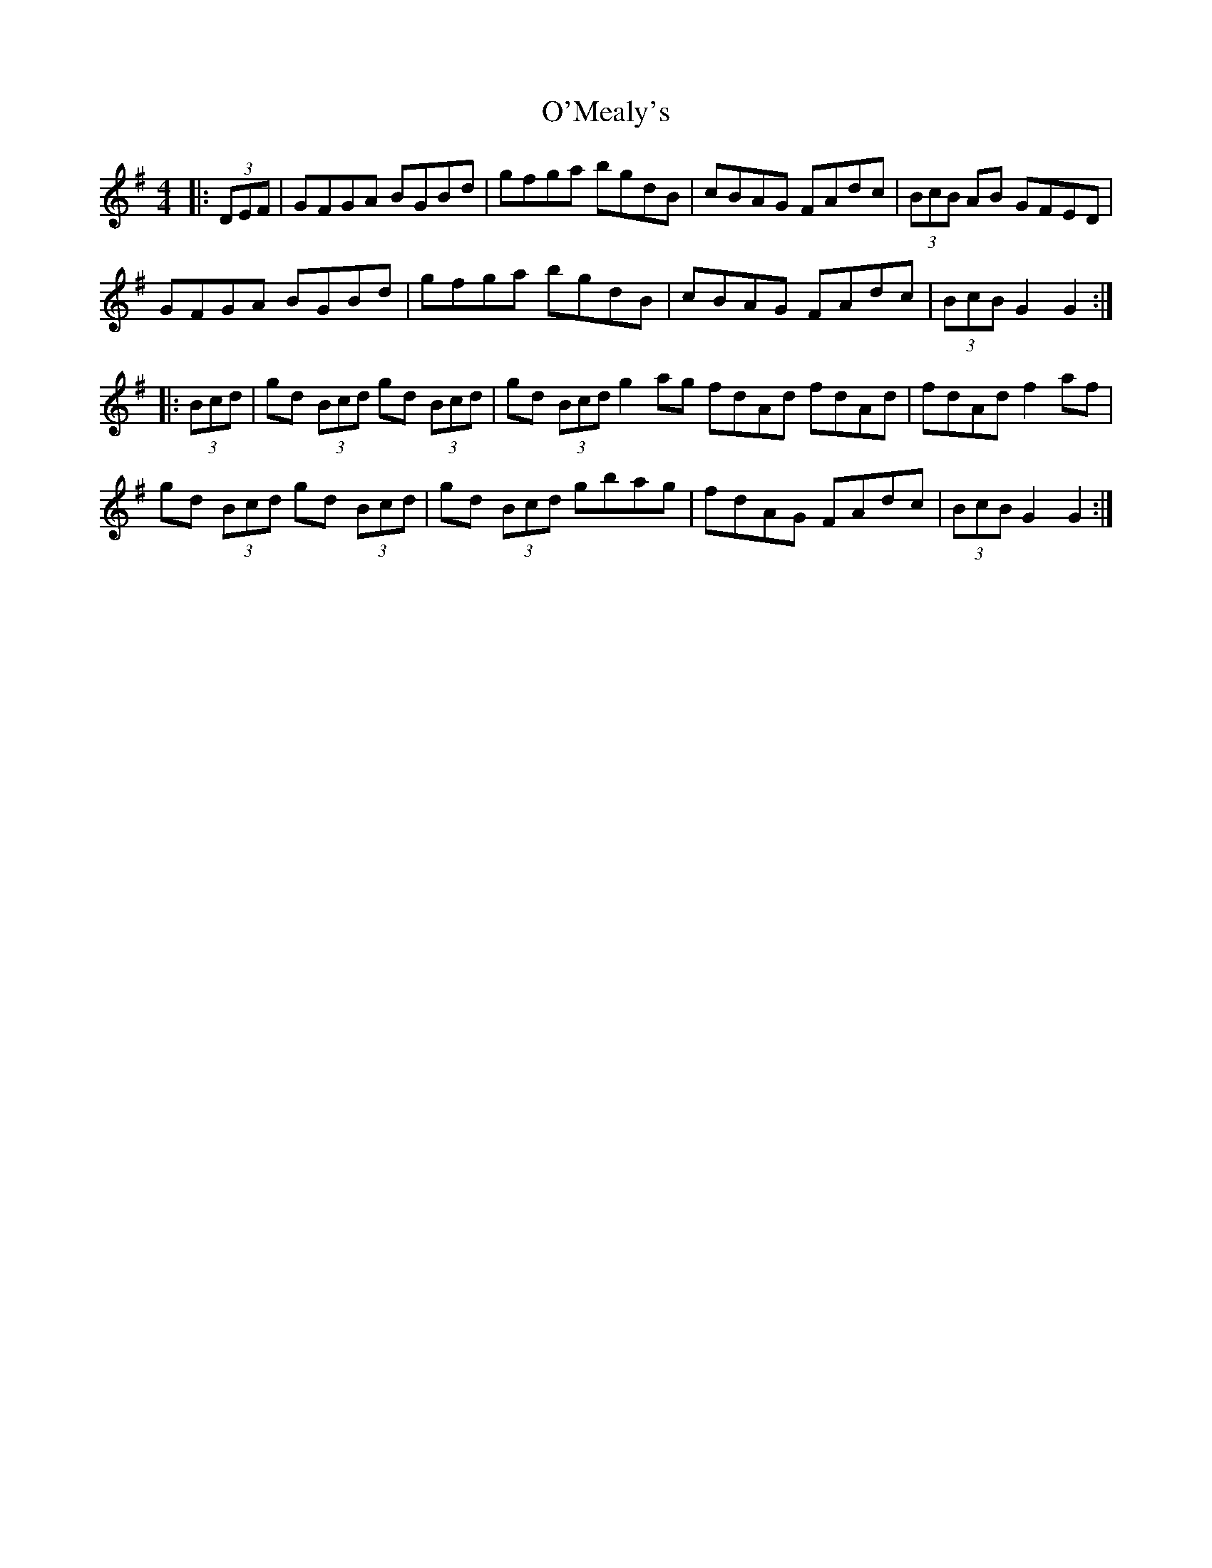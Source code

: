 X: 29892
T: O'Mealy's
R: hornpipe
M: 4/4
K: Gmajor
|:(3DEF|GFGA BGBd|gfga bgdB|cBAG FAdc|(3BcB AB GFED|
GFGA BGBd|gfga bgdB|cBAG FAdc|(3BcB G2 G2:|
|:(3Bcd|gd (3Bcd gd (3Bcd|gd (3Bcd g2ag fdAd fdAd|fdAd f2af|
gd (3Bcd gd (3Bcd|gd (3Bcd gbag|fdAG FAdc|(3BcB G2 G2:|

